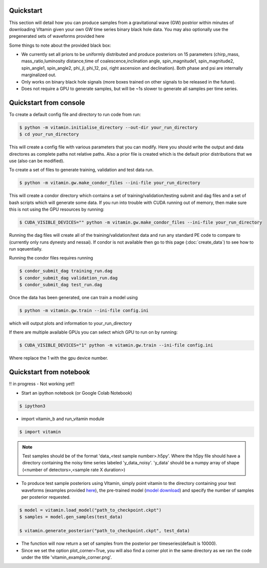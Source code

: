 ==========
Quickstart
==========

This section will detail how you can produce samples from a gravitational wave (GW) postrior within 
minutes of downloading VItamin given your own GW time series binary black hole data. You may also 
optionally use the pregenerated sets of waveforms provided here

Some things to note about the provided black box:

* We currently set all priors to be uniformly distributed and produce posteriors on 15 parameters (chirp_mass, mass_ratio,luminosity distance,time of coalescence,inclination angle, spin_magnitude1, spin_magnitude2, spin_angle1, spin_angle2, phi_jl, phi_12, psi, right ascension and declination). Both phase and psi are internally marginalized out.

* Only works on binary black hole signals (more boxes trained on other signals to be released in the future).

* Does not require a GPU to generate samples, but will be ~1s slower to generate all samples per time series.  

==========
Quickstart from console
==========

To create a default config file and directory to run code from run:

.. code-block:: console

   $ python -m vitamin.initialise_directory --out-dir your_run_directory
   $ cd your_run_directory

This will create a config file with various parameters that you can modify. Here you should write the output and data directores as complete paths not relative paths.
Also a prior file is created which is the default prior distributions that we use (also can be modified).

To create a set of files to generate training, validation and test data run.

.. code-block:: console

   $ python -m vitamin.gw.make_condor_files --ini-file your_run_directory

This will create a condor directory which contains a set of training/validation/testing submit and dag files and a set of bash scripts which will generate some data.
If you run into trouble with CUDA running out of memory, then make sure this is not using the GPU resources by running:

.. code-block:: console

   $ CUDA_VISIBLE_DEVICES="" python -m vitamin.gw.make_condor_files --ini-file your_run_directory

Running the dag files will create all of the training/validation/test data and run any standard PE code to compare to (currently only runs dynesty and nessai).
If condor is not available then go to this page (:doc:`create_data`) to see how to run sqeuentially.

Running the condor files requires running 

.. code-block:: console

   $ condor_submit_dag training_run.dag
   $ condor_submit_dag validation_run.dag
   $ condor_submit_dag test_run.dag

Once the data has been generated, one can train a model using

.. code-block:: console

   $ python -m vitamin.gw.train --ini-file config.ini

which will output plots and information to your_run_directory

If there are multiple available GPUs you can select which GPU to run on by running:

.. code-block:: console

   $ CUDA_VISIBLE_DEVICES="1" python -m vitamin.gw.train --ini-file config.ini

Where replace the 1 with the gpu device number.

==========
Quickstart from notebook
==========

!! in progress - Not working yet!!

* Start an ipython notebook (or Google Colab Notebook)

.. code-block:: console

   $ ipython3

* import vitamin_b and run_vitamin module

.. code-block:: console

   $ import vitamin

.. note:: Test samples should be of the format 'data_<test sample number>.h5py'. Where the h5py file 
   should have a directory containing the noisy time series labeled 'y_data_noisy'. 
   'y_data' should be a numpy array of shape (<number of detectors>,<sample rate X duration>) 

* To produce test sample posteriors using VItamin, simply point vitamin to the directory containing your test waveforms (examples provided `here <https://drive.google.com/file/d/1yWZOzvN8yf9rB_boRbXg70nEqhmb5Tfc/view?usp=sharing>`_), the pre-trained model (`model download <https://drive.google.com/file/d/1GSdGX2t2SoF3rencUnQ1mZAyoxO5F-zl/view?usp=sharing>`_) and specify the number of samples per posterior requested.

.. code-block:: console

   $ model = vitamin.load_model("path_to_checkpoint.ckpt")
   $ samples = model.gen_samples(test_data)

   $ vitamin.generate_posterior("path_to_checkpoint.ckpt", test_data)

* The function will now return a set of samples from the posterior per timeseries(default is 10000). 

* Since we set the option plot_corner=True, you will also find a corner plot in the same directory as we ran the code under the title 'vitamin_example_corner.png'.

